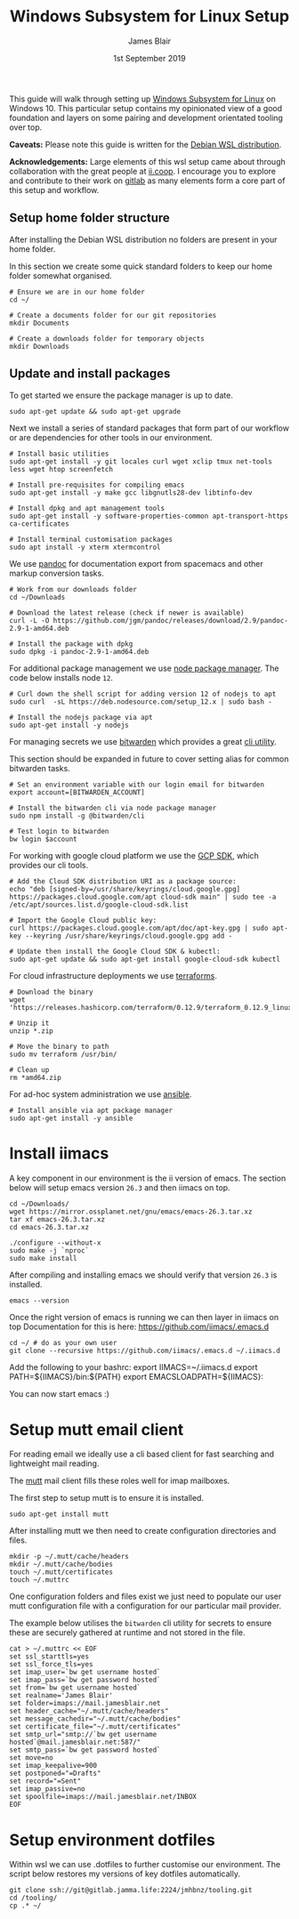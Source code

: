 #+TITLE: Windows Subsystem for Linux Setup
#+AUTHOR: James Blair
#+EMAIL: mail@jamesblair.net
#+DATE: 1st September 2019


This guide will walk through setting up [[https://en.wikipedia.org/wiki/Windows_Subsystem_for_Linux][Windows Subsystem for Linux]] on Windows 10.  This particular setup contains my opinionated view of a good foundation and layers on some pairing and development orientated tooling over top.

*Caveats:* Please note this guide is written for the [[https://www.microsoft.com/en-us/p/debian/9msvkqc78pk6][Debian WSL distribution]].

*Acknowledgements:* Large elements of this wsl setup came about through collaboration with the great people at [[https://ii.coop][ii.coop]].  I encourage you to explore and contribute to their work on [[https://gitlab.ii.coop][gitlab]] as many elements form a core part of this setup and workflow.


** Setup home folder structure

   After installing the Debian WSL distribution no folders are present in your home folder.
   
   In this section we create some quick standard folders to keep our home folder somewhat organised.

   #+NAME: Setup home folder strucuture
   #+BEGIN_SRC shell
   # Ensure we are in our home folder
   cd ~/
   
   # Create a documents folder for our git repositories
   mkdir Documents

   # Create a downloads folder for temporary objects
   mkdir Downloads
   #+END_SRC


** Update and install packages

   To get started we ensure the package manager is up to date.

   #+NAME: Update system packages
   #+BEGIN_SRC shell
   sudo apt-get update && sudo apt-get upgrade
   #+END_SRC


   Next we install a series of standard packages that form part of our workflow or
   are dependencies for other tools in our environment.

   #+NAME: Install standard packages 
   #+BEGIN_SRC shell
   # Install basic utilities
   sudo apt-get install -y git locales curl wget xclip tmux net-tools less wget htop screenfetch
  
   # Install pre-requisites for compiling emacs
   sudo apt-get install -y make gcc libgnutls28-dev libtinfo-dev
  
   # Install dpkg and apt management tools
   sudo apt-get install -y software-properties-common apt-transport-https ca-certificates

   # Install terminal customisation packages
   sudo apt install -y xterm xtermcontrol
   #+END_SRC


   We use [[https://pandoc.org/][pandoc]] for documentation export from spacemacs and other markup conversion tasks.

   #+NAME: Install pandoc
   #+BEGIN_SRC shell
   # Work from our downloads folder
   cd ~/Downloads

   # Download the latest release (check if newer is available)
   curl -L -O https://github.com/jgm/pandoc/releases/download/2.9/pandoc-2.9-1-amd64.deb  
   
   # Install the package with dpkg
   sudo dpkg -i pandoc-2.9-1-amd64.deb
   #+END_SRC


   For additional package management we use [[https://www.npmjs.com/][node package manager]]. The code below installs node ~12~.

   #+NAME: Install node
   #+BEGIN_SRC shell 
   # Curl down the shell script for adding version 12 of nodejs to apt
   sudo curl  -sL https://deb.nodesource.com/setup_12.x | sudo bash -
   
   # Install the nodejs package via apt
   sudo apt-get install -y nodejs
   #+END_SRC

  
   For managing secrets we use [[https://bitwarden.com/][bitwarden]] which provides a great [[https://github.com/bitwarden/cli][cli utility]].

   This section should be expanded in future to cover setting alias for common bitwarden tasks.

   #+NAME: Install bitwarden and login
   #+BEGIN_SRC shell
   # Set an environment variable with our login email for bitwarden
   export account=[BITWARDEN_ACCOUNT]

   # Install the bitwarden cli via node package manager
   sudo npm install -g @bitwarden/cli 

   # Test login to bitwarden
   bw login $account
   #+END_SRC


   For working with google cloud platform we use the [[https://cloud.google.com/sdk/][GCP SDK]], which provides our cli tools.

   #+NAME: Install google cloud sdk
   #+BEGIN_SRC shell
   # Add the Cloud SDK distribution URI as a package source: 
   echo "deb [signed-by=/usr/share/keyrings/cloud.google.gpg] https://packages.cloud.google.com/apt cloud-sdk main" | sudo tee -a /etc/apt/sources.list.d/google-cloud-sdk.list

   # Import the Google Cloud public key: 
   curl https://packages.cloud.google.com/apt/doc/apt-key.gpg | sudo apt-key --keyring /usr/share/keyrings/cloud.google.gpg add -

   # Update then install the Google Cloud SDK & kubectl: 
   sudo apt-get update && sudo apt-get install google-cloud-sdk kubectl
   #+END_SRC


   For cloud infrastructure deployments we use [[https://www.terraform.io/][terraforms]].

   #+NAME: Install hashicorp terraforms
   #+BEGIN_SRC shell
   # Download the binary
   wget 'https://releases.hashicorp.com/terraform/0.12.9/terraform_0.12.9_linux_amd64.zip'

   # Unzip it
   unzip *.zip

   # Move the binary to path
   sudo mv terraform /usr/bin/

   # Clean up
   rm *amd64.zip 
   #+END_SRC


   For ad-hoc system administration we use [[https://deb.nodesource.com/setup_12.x ][ansible]].

   #+NAME: Install ansible
   #+BEGIN_SRC shell
   # Install ansible via apt package manager
   sudo apt-get install -y ansible
   #+END_SRC


* Install iimacs

  A key component in our environment is the ii version of emacs. The section below will setup
  emacs version ~26.3~ and then iimacs on top.

  #+NAME: Download and extract emacs source
  #+BEGIN_SRC tmate
  cd ~/Downloads/
  wget https://mirror.ossplanet.net/gnu/emacs/emacs-26.3.tar.xz
  tar xf emacs-26.3.tar.xz
  cd emacs-26.3.tar.xz
  #+END_SRC


  #+NAME: Compile and install emacs
  #+BEGIN_SRC tmate
  ./configure --without-x
  sudo make -j `nproc`
  sudo make install
  #+END_SRC

  After compiling and installing emacs we should verify that version ~26.3~ is
  installed.

  #+BEGIN_SRC tmate
  emacs --version  
  #+END_SRC
  
  Once the right version of emacs is running we can then layer in iimacs on top
  Documentation for this is here: https://github.com/iimacs/.emacs.d
  
  #+BEGIN_SRC tmate
  cd ~/ # do as your own user
  git clone --recursive https://github.com/iimacs/.emacs.d ~/.iimacs.d
  #+END_SRC
  
  Add the following to your bashrc:
  export IIMACS=~/.iimacs.d
  export PATH=${IIMACS}/bin:${PATH}
  export EMACSLOADPATH=${IIMACS}:
  
  You can now start emacs :)
 


  
* Setup mutt email client

  For reading email we ideally use a cli based client for fast searching
  and lightweight mail reading.

  The [[https://gitlab.com/muttmua/mutt/][mutt]] mail client fills these roles well for imap mailboxes.

  The first step to setup mutt is to ensure it is installed.

  #+NAME: Install mutt
  #+BEGIN_SRC shell
  sudo apt-get install mutt 
  #+END_SRC

  After installing mutt we then need to create configuration directories 
  and files.

  #+NAME: Create mutt config files
  #+BEGIN_SRC shell
  mkdir -p ~/.mutt/cache/headers
  mkdir ~/.mutt/cache/bodies
  touch ~/.mutt/certificates
  touch ~/.muttrc
  #+END_SRC

  One configuration folders and files exist we just need to populate our
  user mutt configuration file with a configuration for our particular 
  mail provider.

  The example below utilises the ~bitwarden~ cli utility for secrets to
  ensure these are securely gathered at runtime and not stored in the file.

  #+NAME: Set mutt configuration
  #+BEGIN_SRC shell
  cat > ~/.muttrc << EOF
  set ssl_starttls=yes
  set ssl_force_tls=yes
  set imap_user=`bw get username hosted`
  set imap_pass=`bw get password hosted`
  set from=`bw get username hosted`
  set realname='James Blair'
  set folder=imaps://mail.jamesblair.net
  set header_cache="~/.mutt/cache/headers"
  set message_cachedir="~/.mutt/cache/bodies"
  set certificate_file="~/.mutt/certificates"
  set smtp_url="smtp://`bw get username hosted`@mail.jamesblair.net:587/"
  set smtp_pass=`bw get password hosted`
  set move=no
  set imap_keepalive=900
  set postponed="=Drafts"
  set record="=Sent"
  set imap_passive=no
  set spoolfile=imaps://mail.jamesblair.net/INBOX
  EOF
  #+END_SRC


* Setup environment dotfiles

  Within wsl we can use .dotfiles to further customise our environment. The script
  below restores my versions of key dotfiles automatically.

  #+NAME: Clone and restore the dotfiles
  #+BEGIN_SRC tmate
  git clone ssh://git@gitlab.jamma.life:2224/jmhbnz/tooling.git
  cd /tooling/
  cp .* ~/
  #+END_SRC
